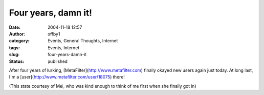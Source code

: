 Four years, damn it!
####################
:date: 2004-11-18 12:57
:author: offby1
:category: Events, General Thoughts, Internet
:tags: Events, Internet
:slug: four-years-damn-it
:status: published

After four years of lurking, [MetaFilter](http://www.metafilter.com)
finally okayed new users again just today. At long last, I'm a
[user](http://www.metafilter.com/user/18075) there!

(This state courtesy of Mel, who was kind enough to think of me first
when she finally got in)
